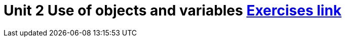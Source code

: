 = Unit 2 Use of objects and variables link:https://www.inf.unibz.it/~calvanese/teaching/04-05-ip/lecture-notes/uni02/node36.html[Exercises link]
